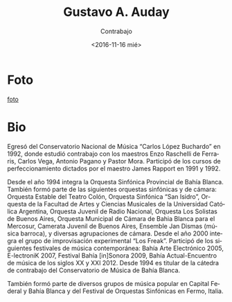 #+OPTIONS: ':t *:t -:t ::t <:t H:3 \n:nil ^:t arch:headline author:t
#+OPTIONS: broken-links:nil c:nil creator:nil d:(not "LOGBOOK")
#+OPTIONS: date:nil e:t email:nil f:t inline:t num:t p:nil pri:nil
#+OPTIONS: prop:nil stat:t tags:t tasks:t tex:t timestamp:t title:t
#+OPTIONS: toc:nil todo:t |:t
#+TITLE: Gustavo A. Auday
#+SUBTITLE: Contrabajo
#+DATE: <2016-11-16 mié>
#+AUTHOR:
#+EMAIL: ebirman77@gmail.com
#+LANGUAGE: es
#+SELECT_TAGS: export
#+EXCLUDE_TAGS: noexport
#+CREATOR: Emacs 25.1.1 (Org mode 9.0)

#+DESCRIPTION: Breve biografía
#+KEYWORDS: música, contrabajo
* Foto
[[https://fbcdn-sphotos-g-a.akamaihd.net/hphotos-ak-xfa1/v/t1.0-9/400438_3139678541034_565083159_n.jpg?oh=6abf94d7ac776d40a9edf9a875633e3e&oe=58C6B0D0&__gda__=1485480984_03c9501a83d917aa3f7a5ffb3a652d11][foto]]

* Bio
Egresó del Conservatorio Nacional de Música “Carlos López Buchardo” en
1992, donde estudió contrabajo con los maestros Enzo Raschelli de
Ferraris, Carlos Vega, Antonio Pagano y Pastor Mora. Participó de los
cursos de perfeccionamiento dictados por el maestro James Rapport en
1991 y 1992.

Desde el año 1994 integra la Orquesta Sinfónica Provincial de Bahía
Blanca. También formó parte de las siguientes orquestas sinfónicas y
de cámara: Orquesta Estable del Teatro Colón, Orquesta Sinfónica “San
Isidro”, Orquesta de la Facultad de Artes y Ciencias Musicales de la
Universidad Católica Argentina, Orquesta Juvenil de Radio Nacional,
Orquesta Los Solistas de Buenos Aires, Orquesta Municipal de Cámara de
Bahia Blanca para el Mercosur, Camerata Juvenil de Buenos Aires,
Ensemble Jan Dismas (música barroca), y diversas agrupaciones de
cámara. Desde el año 2000 integra el grupo de improvisación
experimental “Los Freak”. Participó de los siguientes festivales de
música contemporánea: Bahía Arte Electrónico 2005, E-lectroniK 2007,
Festival Bahía [in]Sonora 2009, Bahía Actual-Encuentro de música de
los siglos XX y XXI 2012. Desde 1994 es titular de la cátedra de
contrabajo del Conservatorio de Música de Bahía Blanca.

También formó parte de diversos grupos de música popular en Capital
Federal y Bahía Blanca y del Festival de Orquestas Sinfónicas en
Fermo, Italia.
